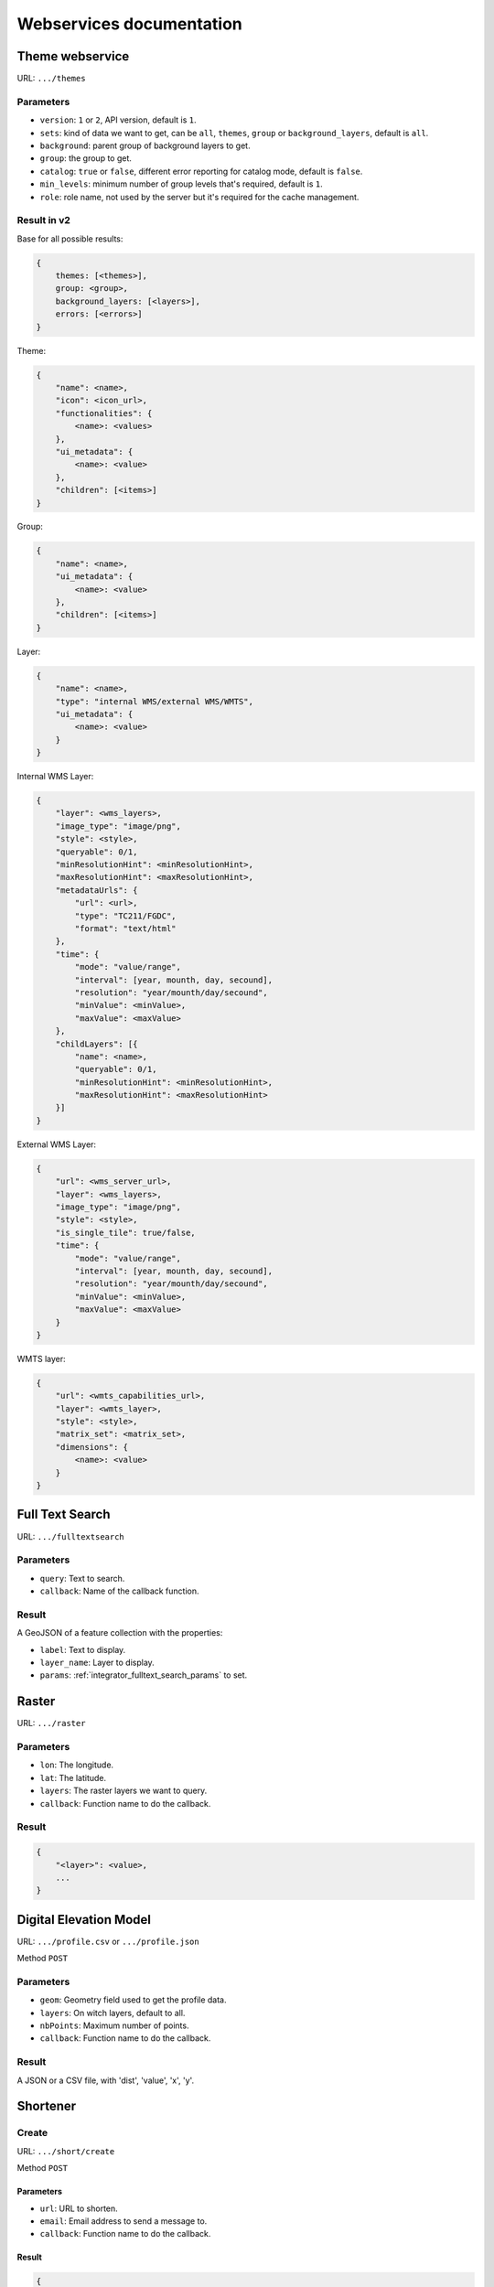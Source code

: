 .. _developer_webservices:

=========================
Webservices documentation
=========================


Theme webservice
================

URL: ``.../themes``

Parameters
----------

* ``version``: ``1`` or ``2``, API version, default is ``1``.
* ``sets``: kind of data we want to get, can be ``all``, ``themes``, ``group``
  or ``background_layers``, default is ``all``.
* ``background``: parent group of background layers to get.
* ``group``: the group to get.
* ``catalog``: ``true`` or ``false``, different error reporting for catalog mode, default is ``false``.
* ``min_levels``: minimum number of group levels that's required, default is ``1``.
* ``role``: role name, not used by the server but it's required for the cache management.


Result in v2
------------

Base for all possible results:

.. code:: json

    {
        themes: [<themes>],
        group: <group>,
        background_layers: [<layers>],
        errors: [<errors>]
    }


Theme:

.. code:: json

    {
        "name": <name>,
        "icon": <icon_url>,
        "functionalities": {
            <name>: <values>
        },
        "ui_metadata": {
            <name>: <value>
        },
        "children": [<items>]
    }


Group:

.. code:: json

    {
        "name": <name>,
        "ui_metadata": {
            <name>: <value>
        },
        "children": [<items>]
    }


Layer:

.. code:: json

    {
        "name": <name>,
        "type": "internal WMS/external WMS/WMTS",
        "ui_metadata": {
            <name>: <value>
        }
    }


Internal WMS Layer:

.. code:: json

    {
        "layer": <wms_layers>,
        "image_type": "image/png",
        "style": <style>,
        "queryable": 0/1,
        "minResolutionHint": <minResolutionHint>,
        "maxResolutionHint": <maxResolutionHint>,
        "metadataUrls": {
            "url": <url>,
            "type": "TC211/FGDC",
            "format": "text/html"
        },
        "time": {
            "mode": "value/range",
            "interval": [year, mounth, day, secound],
            "resolution": "year/mounth/day/secound",
            "minValue": <minValue>,
            "maxValue": <maxValue>
        },
        "childLayers": [{
            "name": <name>,
            "queryable": 0/1,
            "minResolutionHint": <minResolutionHint>,
            "maxResolutionHint": <maxResolutionHint>
        }]
    }


External WMS Layer:

.. code:: json

    {
        "url": <wms_server_url>,
        "layer": <wms_layers>,
        "image_type": "image/png",
        "style": <style>,
        "is_single_tile": true/false,
        "time": {
            "mode": "value/range",
            "interval": [year, mounth, day, secound],
            "resolution": "year/mounth/day/secound",
            "minValue": <minValue>,
            "maxValue": <maxValue>
        }
    }


WMTS layer:

.. code:: json

    {
        "url": <wmts_capabilities_url>,
        "layer": <wmts_layer>,
        "style": <style>,
        "matrix_set": <matrix_set>,
        "dimensions": {
            <name>: <value>
        }
    }


Full Text Search
================

URL: ``.../fulltextsearch``

Parameters
----------

* ``query``: Text to search.
* ``callback``: Name of the callback function.

Result
------

A GeoJSON of a feature collection with the properties:

* ``label``: Text to display.
* ``layer_name``: Layer to display.
* ``params``: :ref:`integrator_fulltext_search_params` to set.


Raster
======

URL: ``.../raster``

Parameters
----------

* ``lon``: The longitude.
* ``lat``: The latitude.
* ``layers``: The raster layers we want to query.
* ``callback``: Function name to do the callback.

Result
------

.. code:: json

   {
       "<layer>": <value>,
       ...
   }


Digital Elevation Model
=======================

URL: ``.../profile.csv`` or ``.../profile.json``

Method ``POST``

Parameters
----------

* ``geom``: Geometry field used to get the profile data.
* ``layers``: On witch layers, default to all.
* ``nbPoints``: Maximum number of points.
* ``callback``: Function name to do the callback.

Result
------

A JSON or a CSV file, with 'dist', 'value', 'x', 'y'.


Shortener
=========

Create
------

URL: ``.../short/create``

Method ``POST``

Parameters
``````````

* ``url``: URL to shorten.
* ``email``: Email address to send a message to.
* ``callback``: Function name to do the callback.

Result
``````

.. code:: json

    {
        "short_url": <the short URL>
    }

Get
---

URL: ``short/<ref>``

Result: code: 302, redirect to the original URL.


Echo
====

This service returns a file containing data submitted in the POST request as the "file" field.
This is used to be able to get the data in the client from a file select by the user.

URL: ``.../echo``

Result
------

The 'Content-Type' header is 'text/html', and the data is:

.. code:: json

    {
        "filename": <The base64 encoded file>
        "success": true
    }


Export CSV
==========

This service returns a file containing data submitted in the POST request as the "csv" field.
This is used to be able to get as a download file csv data build on the client.

URL: ``.../csv``

Parameters
----------

* ``csv_extension``: File extension, defaults to 'csv'.
* ``csv_encoding``: Character encoding, defaults to 'UTF-8',
* ``name``: File name without extension set in the 'Content-Disposition', defaults to 'export'.

Result
------

The 'Content-Type' header is 'text/csv',
and the data contains the given 'csv' data.

Geometry processing
===================

This service provides geometry processing (currently only one)

Difference
----------

URL: ``.../difference``

Method: ``POST``

Data:

.. code:: json

   {
       "geometries": [<geomA>, <geomB>]
   }

Where ``<geomA>`` is a GeoJSON geometry to extrude,
and the ``<geomB>`` is the geometry used to do the extrude.

Result: the new ``GeoJSON`` geometry.
